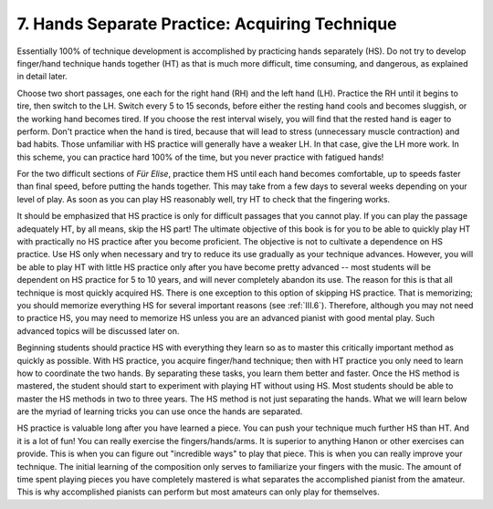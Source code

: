 .. _II.7:

7. Hands Separate Practice: Acquiring Technique
-----------------------------------------------

Essentially 100% of technique development is accomplished by practicing hands
separately (HS). Do not try to develop finger/hand technique hands together
(HT) as that is much more difficult, time consuming, and dangerous, as
explained in detail later.

Choose two short passages, one each for the right hand (RH) and the left hand
(LH). Practice the RH until it begins to tire, then switch to the LH. Switch
every 5 to 15 seconds, before either the resting hand cools and becomes
sluggish, or the working hand becomes tired. If you choose the rest interval
wisely, you will find that the rested hand is eager to perform. Don't practice
when the hand is tired, because that will lead to stress (unnecessary muscle
contraction) and bad habits. Those unfamiliar with HS practice will generally
have a weaker LH. In that case, give the LH more work. In this scheme, you can
practice hard 100% of the time, but you never practice with fatigued hands!

For the two difficult sections of *Für Elise*, practice them HS until each hand
becomes comfortable, up to speeds faster than final speed, before putting the
hands together. This may take from a few days to several weeks depending on
your level of play. As soon as you can play HS reasonably well, try HT to check
that the fingering works.

It should be emphasized that HS practice is only for difficult passages that
you cannot play. If you can play the passage adequately HT, by all means, skip
the HS part! The ultimate objective of this book is for you to be able to
quickly play HT with practically no HS practice after you become proficient.
The objective is not to cultivate a dependence on HS practice. Use HS only when
necessary and try to reduce its use gradually as your technique advances.
However, you will be able to play HT with little HS practice only after you
have become pretty advanced -- most students will be dependent on HS practice
for 5 to 10 years, and will never completely abandon its use. The reason for
this is that all technique is most quickly acquired HS. There is one exception
to this option of skipping HS practice. That is memorizing; you should memorize
everything HS for several important reasons (see :ref:`III.6`). Therefore,
although you may not need to practice HS, you may need to memorize HS unless
you are an advanced pianist with good mental play. Such advanced topics will be
discussed later on.

Beginning students should practice HS with everything they learn so as to
master this critically important method as quickly as possible. With HS
practice, you acquire finger/hand technique; then with HT practice you only
need to learn how to coordinate the two hands. By separating these tasks, you
learn them better and faster. Once the HS method is mastered, the student
should start to experiment with playing HT without using HS. Most students
should be able to master the HS methods in two to three years. The HS method is
not just separating the hands. What we will learn below are the myriad of
learning tricks you can use once the hands are separated.

HS practice is valuable long after you have learned a piece. You can push your
technique much further HS than HT. And it is a lot of fun! You can really
exercise the fingers/hands/arms. It is superior to anything Hanon or other
exercises can provide. This is when you can figure out "incredible ways" to
play that piece. This is when you can really improve your technique. The
initial learning of the composition only serves to familiarize your fingers
with the music. The amount of time spent playing pieces you have completely
mastered is what separates the accomplished pianist from the amateur. This is
why accomplished pianists can perform but most amateurs can only play for
themselves.
